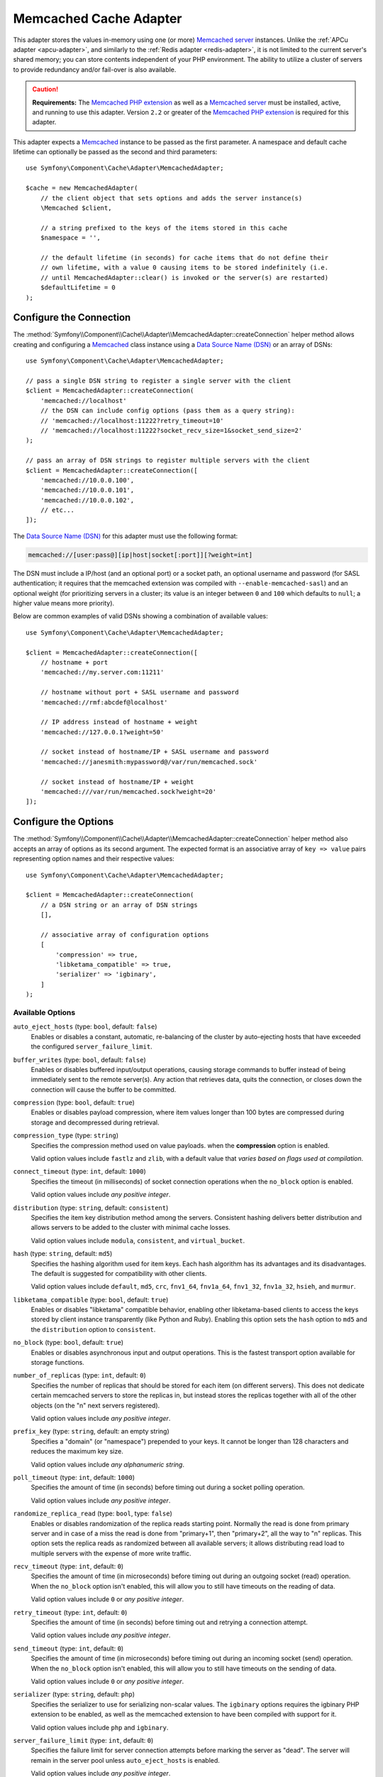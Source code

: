 .. index::
    single: Cache Pool
    single: Memcached Cache

.. _memcached-adapter:

Memcached Cache Adapter
=======================

.. versionadded:: 3.3

    The Memcached adapter was introduced in Symfony 3.3.

This adapter stores the values in-memory using one (or more) `Memcached server`_
instances. Unlike the :ref:`APCu adapter <apcu-adapter>`, and similarly to the
:ref:`Redis adapter <redis-adapter>`, it is not limited to the current server's
shared memory; you can store contents independent of your PHP environment.
The ability to utilize a cluster of servers to provide redundancy and/or fail-over
is also available.

.. caution::

    **Requirements:** The `Memcached PHP extension`_ as well as a `Memcached server`_
    must be installed, active, and running to use this adapter. Version ``2.2`` or
    greater of the `Memcached PHP extension`_ is required for this adapter.

This adapter expects a `Memcached`_ instance to be passed as the first
parameter. A namespace and default cache lifetime can optionally be passed as
the second and third parameters::

    use Symfony\Component\Cache\Adapter\MemcachedAdapter;

    $cache = new MemcachedAdapter(
        // the client object that sets options and adds the server instance(s)
        \Memcached $client,

        // a string prefixed to the keys of the items stored in this cache
        $namespace = '',

        // the default lifetime (in seconds) for cache items that do not define their
        // own lifetime, with a value 0 causing items to be stored indefinitely (i.e.
        // until MemcachedAdapter::clear() is invoked or the server(s) are restarted)
        $defaultLifetime = 0
    );

Configure the Connection
------------------------

The :method:`Symfony\\Component\\Cache\\Adapter\\MemcachedAdapter::createConnection`
helper method allows creating and configuring a `Memcached`_ class instance using a
`Data Source Name (DSN)`_ or an array of DSNs::

    use Symfony\Component\Cache\Adapter\MemcachedAdapter;

    // pass a single DSN string to register a single server with the client
    $client = MemcachedAdapter::createConnection(
        'memcached://localhost'
        // the DSN can include config options (pass them as a query string):
        // 'memcached://localhost:11222?retry_timeout=10'
        // 'memcached://localhost:11222?socket_recv_size=1&socket_send_size=2'
    );

    // pass an array of DSN strings to register multiple servers with the client
    $client = MemcachedAdapter::createConnection([
        'memcached://10.0.0.100',
        'memcached://10.0.0.101',
        'memcached://10.0.0.102',
        // etc...
    ]);

.. versionadded:: 3.4

    The feature to pass configuration options in the memcached DSN was
    introduced in Symfony 3.4.

The `Data Source Name (DSN)`_ for this adapter must use the following format:

.. code-block:: text

    memcached://[user:pass@][ip|host|socket[:port]][?weight=int]

The DSN must include a IP/host (and an optional port) or a socket path, an
optional username and password (for SASL authentication; it requires that the
memcached extension was compiled with ``--enable-memcached-sasl``) and an
optional weight (for prioritizing servers in a cluster; its value is an integer
between ``0`` and ``100`` which defaults to ``null``; a higher value means more
priority).

Below are common examples of valid DSNs showing a combination of available values::

    use Symfony\Component\Cache\Adapter\MemcachedAdapter;

    $client = MemcachedAdapter::createConnection([
        // hostname + port
        'memcached://my.server.com:11211'

        // hostname without port + SASL username and password
        'memcached://rmf:abcdef@localhost'

        // IP address instead of hostname + weight
        'memcached://127.0.0.1?weight=50'

        // socket instead of hostname/IP + SASL username and password
        'memcached://janesmith:mypassword@/var/run/memcached.sock'

        // socket instead of hostname/IP + weight
        'memcached:///var/run/memcached.sock?weight=20'
    ]);

Configure the Options
---------------------

The :method:`Symfony\\Component\\Cache\\Adapter\\MemcachedAdapter::createConnection`
helper method also accepts an array of options as its second argument. The
expected format is an associative array of ``key => value`` pairs representing
option names and their respective values::

    use Symfony\Component\Cache\Adapter\MemcachedAdapter;

    $client = MemcachedAdapter::createConnection(
        // a DSN string or an array of DSN strings
        [],

        // associative array of configuration options
        [
            'compression' => true,
            'libketama_compatible' => true,
            'serializer' => 'igbinary',
        ]
    );

Available Options
~~~~~~~~~~~~~~~~~

``auto_eject_hosts`` (type: ``bool``, default: ``false``)
    Enables or disables a constant, automatic, re-balancing of the cluster by
    auto-ejecting hosts that have exceeded the configured ``server_failure_limit``.

``buffer_writes`` (type: ``bool``, default: ``false``)
    Enables or disables buffered input/output operations, causing storage
    commands to buffer instead of being immediately sent to the remote
    server(s). Any action that retrieves data, quits the connection, or closes
    down the connection will cause the buffer to be committed.

``compression`` (type: ``bool``, default: ``true``)
    Enables or disables payload compression, where item values longer than 100
    bytes are compressed during storage and decompressed during retrieval.

``compression_type`` (type: ``string``)
    Specifies the compression method used on value payloads. when the
    **compression** option is enabled.

    Valid option values include ``fastlz`` and ``zlib``, with a default value
    that *varies based on flags used at compilation*.

``connect_timeout`` (type: ``int``, default: ``1000``)
    Specifies the timeout (in milliseconds) of socket connection operations when
    the ``no_block`` option is enabled.

    Valid option values include *any positive integer*.

``distribution`` (type: ``string``, default: ``consistent``)
    Specifies the item key distribution method among the servers. Consistent
    hashing delivers better distribution and allows servers to be added to the
    cluster with minimal cache losses.

    Valid option values include ``modula``, ``consistent``, and ``virtual_bucket``.

``hash`` (type: ``string``, default: ``md5``)
    Specifies the hashing algorithm used for item keys. Each hash algorithm has
    its advantages and its disadvantages. The default is suggested for compatibility
    with other clients.

    Valid option values include ``default``, ``md5``, ``crc``, ``fnv1_64``,
    ``fnv1a_64``, ``fnv1_32``, ``fnv1a_32``, ``hsieh``, and ``murmur``.

``libketama_compatible`` (type: ``bool``, default: ``true``)
    Enables or disables "libketama" compatible behavior, enabling other
    libketama-based clients to access the keys stored by client instance
    transparently (like Python and Ruby). Enabling this option sets the ``hash``
    option to ``md5`` and the ``distribution`` option to ``consistent``.

``no_block`` (type: ``bool``, default: ``true``)
    Enables or disables asynchronous input and output operations. This is the
    fastest transport option available for storage functions.

``number_of_replicas`` (type: ``int``, default: ``0``)
    Specifies the number of replicas that should be stored for each item (on
    different servers). This does not dedicate certain memcached servers to
    store the replicas in, but instead stores the replicas together with all of
    the other objects (on the "n" next servers registered).

    Valid option values include *any positive integer*.

``prefix_key`` (type: ``string``, default: an empty string)
    Specifies a "domain" (or "namespace") prepended to your keys. It cannot be
    longer than 128 characters and reduces the maximum key size.

    Valid option values include *any alphanumeric string*.

``poll_timeout`` (type: ``int``, default: ``1000``)
    Specifies the amount of time (in seconds) before timing out during a socket
    polling operation.

    Valid option values include *any positive integer*.

``randomize_replica_read`` (type: ``bool``, type: ``false``)
    Enables or disables randomization of the replica reads starting point.
    Normally the read is done from primary server and in case of a miss the read
    is done from "primary+1", then "primary+2", all the way to "n" replicas.
    This option sets the replica reads as randomized between all available
    servers; it allows distributing read load to multiple servers with the
    expense of more write traffic.

``recv_timeout`` (type: ``int``, default: ``0``)
    Specifies the amount of time (in microseconds) before timing out during an outgoing socket (read) operation.
    When the ``no_block`` option isn't enabled, this will allow you to still have timeouts on the reading of data.

    Valid option values include ``0`` or *any positive integer*.

``retry_timeout`` (type: ``int``, default: ``0``)
    Specifies the amount of time (in seconds) before timing out and retrying a
    connection attempt.

    Valid option values include *any positive integer*.

``send_timeout`` (type: ``int``, default: ``0``)
    Specifies the amount of time (in microseconds) before timing out during an
    incoming socket (send) operation. When the ``no_block`` option isn't enabled,
    this will allow you to still have timeouts on the sending of data.

    Valid option values include ``0`` or *any positive integer*.

``serializer`` (type: ``string``, default: ``php``)
    Specifies the serializer to use for serializing non-scalar values. The
    ``igbinary`` options requires the igbinary PHP extension to be enabled, as
    well as the memcached extension to have been compiled with support for it.

    Valid option values include ``php`` and ``igbinary``.

``server_failure_limit`` (type: ``int``, default: ``0``)
    Specifies the failure limit for server connection attempts before marking
    the server as "dead". The server will remain in the server pool unless
    ``auto_eject_hosts`` is enabled.

    Valid option values include *any positive integer*.

``socket_recv_size`` (type: ``int``)
    Specified the maximum buffer size (in bytes) in the context of incoming
    (receive) socket connection data.

    Valid option values include *any positive integer*, with a default value
    that *varies by platform and kernel configuration*.

``socket_send_size`` (type: ``int``)
    Specified the maximum buffer size (in bytes) in the context of outgoing (send)
    socket connection data.

    Valid option values include *any positive integer*, with a default value
    that *varies by platform and kernel configuration*.

``tcp_keepalive`` (type: ``bool``, default: ``false``)
    Enables or disables the "`keep-alive`_" `Transmission Control Protocol (TCP)`_
    feature, which is a feature that helps to determine whether the other end
    has stopped responding by sending probes to the network peer after an idle
    period and closing or persisting the socket based on the response (or lack thereof).

``tcp_nodelay`` (type: ``bool``, default: ``false``)
    Enables or disables the "`no-delay`_" (Nagle's algorithm) `Transmission Control Protocol (TCP)`_
    algorithm, which is a mechanism intended to improve the efficiency of
    networks by reducing the overhead of TCP headers by combining a number of
    small outgoing messages and sending them all at once.

``use_udp`` (type: ``bool``, default: ``false``)
    Enables or disables the use of `User Datagram Protocol (UDP)`_ mode (instead
    of `Transmission Control Protocol (TCP)`_ mode), where all operations are
    executed in a "fire-and-forget" manner; no attempt to ensure the operation
    has been received or acted on will be made once the client has executed it.

    .. caution::

        Not all library operations are tested in this mode. Mixed TCP and UDP
        servers are not allowed.

``verify_key`` (type: ``bool``, default: ``false``)
    Enables or disables testing and verifying of all keys used to ensure they
    are valid and fit within the design of the protocol being used.

.. tip::

    Reference the `Memcached`_ extension's `predefined constants`_ documentation
    for additional information about the available options.

.. _`Transmission Control Protocol (TCP)`: https://en.wikipedia.org/wiki/Transmission_Control_Protocol
.. _`User Datagram Protocol (UDP)`: https://en.wikipedia.org/wiki/User_Datagram_Protocol
.. _`no-delay`: https://en.wikipedia.org/wiki/TCP_NODELAY
.. _`keep-alive`: https://en.wikipedia.org/wiki/Keepalive
.. _`Memcached PHP extension`: http://php.net/manual/en/book.memcached.php
.. _`predefined constants`: http://php.net/manual/en/memcached.constants.php
.. _`Memcached server`: https://memcached.org/
.. _`Memcached`: http://php.net/manual/en/class.memcached.php
.. _`Data Source Name (DSN)`: https://en.wikipedia.org/wiki/Data_source_name

.. ready: no
.. revision: 3aeb73e4c4f0c0b348343b506f64be9ce81b6590